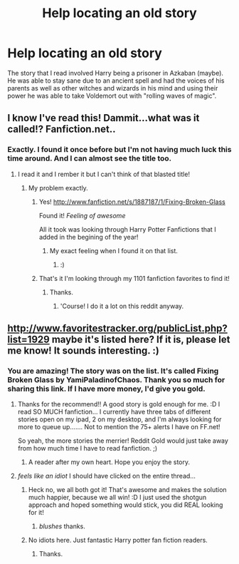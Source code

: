 #+TITLE: Help locating an old story

* Help locating an old story
:PROPERTIES:
:Author: Heartsnpinkchickens
:Score: 10
:DateUnix: 1375402635.0
:DateShort: 2013-Aug-02
:END:
The story that I read involved Harry being a prisoner in Azkaban (maybe). He was able to stay sane due to an ancient spell and had the voices of his parents as well as other witches and wizards in his mind and using their power he was able to take Voldemort out with "rolling waves of magic".


** I know I've read this! Dammit...what was it called!? Fanfiction.net..
:PROPERTIES:
:Author: RoseBadwolf11
:Score: 3
:DateUnix: 1375468568.0
:DateShort: 2013-Aug-02
:END:

*** Exactly. I found it once before but I'm not having much luck this time around. And I can almost see the title too.
:PROPERTIES:
:Author: Heartsnpinkchickens
:Score: 3
:DateUnix: 1375470014.0
:DateShort: 2013-Aug-02
:END:

**** I read it and I rember it but I can't think of that blasted title!
:PROPERTIES:
:Author: RoseBadwolf11
:Score: 3
:DateUnix: 1375470891.0
:DateShort: 2013-Aug-02
:END:

***** My problem exactly.
:PROPERTIES:
:Author: Heartsnpinkchickens
:Score: 2
:DateUnix: 1375496291.0
:DateShort: 2013-Aug-03
:END:

****** Yes! [[http://www.fanfiction.net/s/1887187/1/Fixing-Broken-Glass]]

Found it! /Feeling of awesome/

All it took was looking through Harry Potter Fanfictions that I added in the begining of the year!
:PROPERTIES:
:Author: RoseBadwolf11
:Score: 3
:DateUnix: 1375497325.0
:DateShort: 2013-Aug-03
:END:

******* My exact feeling when I found it on that list.
:PROPERTIES:
:Author: Heartsnpinkchickens
:Score: 1
:DateUnix: 1375646974.0
:DateShort: 2013-Aug-05
:END:

******** :)
:PROPERTIES:
:Author: RoseBadwolf11
:Score: 1
:DateUnix: 1375731940.0
:DateShort: 2013-Aug-06
:END:


****** That's it I'm looking through my 1101 fanfiction favorites to find it!
:PROPERTIES:
:Author: RoseBadwolf11
:Score: 1
:DateUnix: 1375497133.0
:DateShort: 2013-Aug-03
:END:

******* Thanks.
:PROPERTIES:
:Author: Heartsnpinkchickens
:Score: 1
:DateUnix: 1375646922.0
:DateShort: 2013-Aug-05
:END:

******** 'Course! I do it a lot on this reddit anyway.
:PROPERTIES:
:Author: RoseBadwolf11
:Score: 1
:DateUnix: 1375731979.0
:DateShort: 2013-Aug-06
:END:


** [[http://www.favoritestracker.org/publicList.php?list=1929]] maybe it's listed here? If it is, please let me know! It sounds interesting. :)
:PROPERTIES:
:Author: WormTickle
:Score: 3
:DateUnix: 1375476848.0
:DateShort: 2013-Aug-03
:END:

*** You are amazing! The story was on the list. It's called Fixing Broken Glass by YamiPaladinofChaos. Thank you so much for sharing this link. If I have more money, I'd give you gold.
:PROPERTIES:
:Author: Heartsnpinkchickens
:Score: 1
:DateUnix: 1375496577.0
:DateShort: 2013-Aug-03
:END:

**** Thanks for the recommend!! A good story is gold enough for me. :D I read SO MUCH fanfiction... I currently have three tabs of different stories open on my ipad, 2 on my desktop, and I'm always looking for more to queue up....... Not to mention the 75+ alerts I have on FF.net!

So yeah, the more stories the merrier! Reddit Gold would just take away from how much time I have to read fanfiction. ;)
:PROPERTIES:
:Author: WormTickle
:Score: 3
:DateUnix: 1375499162.0
:DateShort: 2013-Aug-03
:END:

***** A reader after my own heart. Hope you enjoy the story.
:PROPERTIES:
:Author: Heartsnpinkchickens
:Score: 2
:DateUnix: 1375646889.0
:DateShort: 2013-Aug-05
:END:


**** /feels like an idiot/ I should have clicked on the entire thread...
:PROPERTIES:
:Author: RoseBadwolf11
:Score: 1
:DateUnix: 1375497431.0
:DateShort: 2013-Aug-03
:END:

***** Heck no, we all both got it! That's awesome and makes the solution much happier, because we all win! :D I just used the shotgun approach and hoped something would stick, you did REAL looking for it!
:PROPERTIES:
:Author: WormTickle
:Score: 2
:DateUnix: 1375499242.0
:DateShort: 2013-Aug-03
:END:

****** /blushes/ thanks.
:PROPERTIES:
:Author: RoseBadwolf11
:Score: 1
:DateUnix: 1375500020.0
:DateShort: 2013-Aug-03
:END:


***** No idiots here. Just fantastic Harry potter fan fiction readers.
:PROPERTIES:
:Author: Heartsnpinkchickens
:Score: 1
:DateUnix: 1375646949.0
:DateShort: 2013-Aug-05
:END:

****** Thanks.
:PROPERTIES:
:Author: RoseBadwolf11
:Score: 1
:DateUnix: 1375731952.0
:DateShort: 2013-Aug-06
:END:
